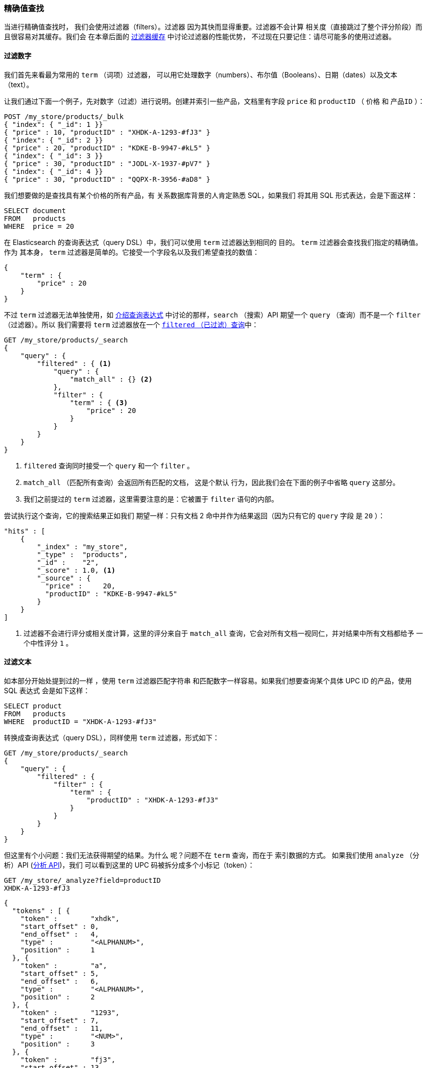 === 精确值查找

当进行精确值查找时，((("structured search", "finding exact values")))((("exact values", "finding"))) 我们会使用过滤器（filters）。过滤器
因为其快而显得重要。过滤器不会计算
相关度（直接跳过了整个评分阶段）而且很容易对其缓存。我们会
在本章后面的 <<filter-caching, 过滤器缓存>> 中讨论过滤器的性能优势，
不过现在只要记住：请尽可能多的使用过滤器。

==== 过滤数字

我们首先来看最为常用的 `term` （词项）过滤器，
可以用它处理数字（numbers）、布尔值（Booleans）、日期（dates）以及文本（text）。

让我们通过下面一个例子，先对数字（过滤）进行说明。创建并索引一些产品，文档里有字段
`price` 和 `productID` （ `价格` 和 `产品ID` ）：

[source,js]
--------------------------------------------------
POST /my_store/products/_bulk
{ "index": { "_id": 1 }}
{ "price" : 10, "productID" : "XHDK-A-1293-#fJ3" }
{ "index": { "_id": 2 }}
{ "price" : 20, "productID" : "KDKE-B-9947-#kL5" }
{ "index": { "_id": 3 }}
{ "price" : 30, "productID" : "JODL-X-1937-#pV7" }
{ "index": { "_id": 4 }}
{ "price" : 30, "productID" : "QQPX-R-3956-#aD8" }
--------------------------------------------------
// SENSE: 080_Structured_Search/05_Term_number.json

我们想要做的是查找具有某个价格的所有产品，有
关系数据库背景的人肯定熟悉 SQL，如果我们
将其用 SQL 形式表达，会是下面这样：

[source,sql]
--------------------------------------------------
SELECT document
FROM   products
WHERE  price = 20
--------------------------------------------------

在 Elasticsearch 的查询表达式（query DSL）中，我们可以使用 `term` 过滤器达到相同的
目的。 `term` 过滤器会查找我们指定的精确值。作为
其本身， `term` 过滤器是简单的。它接受一个字段名以及我们希望查找的数值：

[source,js]
--------------------------------------------------
{
    "term" : {
        "price" : 20
    }
}
--------------------------------------------------

不过 `term` 过滤器无法单独使用，如
<<query-dsl-intro, 介绍查询表达式>> 中讨论的那样，`search` （搜索）API 期望一个 `query` （查询）而不是一个 `filter` （过滤器）。所以
((("filtered query")))我们需要将  `term` 过滤器放在一个
<<filtered-query, `filtered` （已过滤）查询>>中：

[source,js]
--------------------------------------------------
GET /my_store/products/_search
{
    "query" : {
        "filtered" : { <1>
            "query" : {
                "match_all" : {} <2>
            },
            "filter" : {
                "term" : { <3>
                    "price" : 20
                }
            }
        }
    }
}
--------------------------------------------------
// SENSE: 080_Structured_Search/05_Term_number.json

<1> `filtered` 查询同时接受一个 `query` 和一个 `filter` 。
<2> `match_all` （匹配所有查询）会返回所有匹配的文档， ((("match_all query clause"))) 这是个默认
行为，因此我们会在下面的例子中省略 `query` 这部分。
<3> 我们之前提过的 `term` 过滤器，这里需要注意的是：它被置于
 `filter` 语句的内部。

尝试执行这个查询，它的搜索结果正如我们
期望一样：只有文档 2 命中并作为结果返回（因为只有它的 `query` 字段
是 `20` ）：

[source,json]
--------------------------------------------------
"hits" : [
    {
        "_index" : "my_store",
        "_type" :  "products",
        "_id" :    "2",
        "_score" : 1.0, <1>
        "_source" : {
          "price" :     20,
          "productID" : "KDKE-B-9947-#kL5"
        }
    }
]
--------------------------------------------------
<1> 过滤器不会进行评分或相关度计算，这里的评分来自于
    `match_all` 查询，它会对所有文档一视同仁，并对结果中所有文档都给予
    一个中性评分 `1` 。

==== 过滤文本

如本部分开始处提到过的一样 ((("structured search", "finding exact values", "using term filter with text")))((("term filter", "with text")))，使用 `term` 过滤器匹配字符串
和匹配数字一样容易。如果我们想要查询某个具体 UPC ID 的产品，使用 SQL 表达式
会是如下这样：

[source,sql]
--------------------------------------------------
SELECT product
FROM   products
WHERE  productID = "XHDK-A-1293-#fJ3"
--------------------------------------------------

转换成查询表达式（query DSL），同样使用 `term`
过滤器，形式如下：

[source,js]
--------------------------------------------------
GET /my_store/products/_search
{
    "query" : {
        "filtered" : {
            "filter" : {
                "term" : {
                    "productID" : "XHDK-A-1293-#fJ3"
                }
            }
        }
    }
}
--------------------------------------------------
// SENSE: 080_Structured_Search/05_Term_text.json

但这里有个小问题：我们无法获得期望的结果。为什么
呢？问题不在 `term` 查询，而在于
索引数据的方式。 ((("analyze API, using to understand tokenization"))) 如果我们使用 `analyze` （分析）API (<<analyze-api, 分析 API>>)，我们
可以看到这里的 UPC 码被拆分成多个小标记（token）：

[source,js]
--------------------------------------------------
GET /my_store/_analyze?field=productID
XHDK-A-1293-#fJ3
--------------------------------------------------
[source,js]
--------------------------------------------------
{
  "tokens" : [ {
    "token" :        "xhdk",
    "start_offset" : 0,
    "end_offset" :   4,
    "type" :         "<ALPHANUM>",
    "position" :     1
  }, {
    "token" :        "a",
    "start_offset" : 5,
    "end_offset" :   6,
    "type" :         "<ALPHANUM>",
    "position" :     2
  }, {
    "token" :        "1293",
    "start_offset" : 7,
    "end_offset" :   11,
    "type" :         "<NUM>",
    "position" :     3
  }, {
    "token" :        "fj3",
    "start_offset" : 13,
    "end_offset" :   16,
    "type" :         "<ALPHANUM>",
    "position" :     4
  } ]
}
--------------------------------------------------
// SENSE: 080_Structured_Search/05_Term_text.json

这里有几点需要注意：

* Elasticsearch 用4个不同的标记（token）而不是单个标记（token）来表示这个UPC。
* 所有字母都是小写的。
* 丢失了连字符和哈希符（ `#` ）。

所以当我们用 `term` 过滤器去查找精确值 `XHDK-A-1293-#fJ3` 的时候，
找不到任何文档，因为它并不在我们的倒排索引（inverted index）中，
正如前面呈现出的分析结果，索引里有四个标记（tokens）。

显然这种对 ID 码或其他任何精确值的处理方式并不是我们想要的。

为了避免这种问题，我们需要告诉 Elasticsearch 该字段
具有精确值，要将其设置成 `not_analyzed` （未分析的）。((("not_analyzed string fields"))) 我们可以
在 <<custom-field-mappings, 自定义字段映射>> 中查看它的用法。为了修正搜索结果，我们需要首先删除
旧索引（因为它的映射不再正确）然后创建一个
能正确映射的新索引：

[source,js]
--------------------------------------------------
DELETE /my_store <1>

PUT /my_store <2>
{
    "mappings" : {
        "products" : {
            "properties" : {
                "productID" : {
                    "type" : "string",
                    "index" : "not_analyzed" <3>
                }
            }
        }
    }

}
--------------------------------------------------
// SENSE: 080_Structured_Search/05_Term_text.json
<1> 删除索引是必须的，因为我们不能更新已存在的映射。
<2> 在索引被删除后，我们可以创建新的索引并为其指定自定义映射。
<3> 这里我们告诉 Elasticsearch ，我们不想对 `productID` 做任何分析。

现在我们可以重新为文档进行索引：

[source,js]
--------------------------------------------------
POST /my_store/products/_bulk
{ "index": { "_id": 1 }}
{ "price" : 10, "productID" : "XHDK-A-1293-#fJ3" }
{ "index": { "_id": 2 }}
{ "price" : 20, "productID" : "KDKE-B-9947-#kL5" }
{ "index": { "_id": 3 }}
{ "price" : 30, "productID" : "JODL-X-1937-#pV7" }
{ "index": { "_id": 4 }}
{ "price" : 30, "productID" : "QQPX-R-3956-#aD8" }
--------------------------------------------------
// SENSE: 080_Structured_Search/05_Term_text.json

此时， `term` 过滤器就能搜索到我们想要的结果，让我们再次搜索
新索引过的数据（注意，查询和过滤并没有发生任何改变，改变的是
数据映射的方式）：

[source,js]
--------------------------------------------------
GET /my_store/products/_search
{
    "query" : {
        "filtered" : {
            "filter" : {
                "term" : {
                    "productID" : "XHDK-A-1293-#fJ3"
                }
            }
        }
    }
}
--------------------------------------------------
// SENSE: 080_Structured_Search/05_Term_text.json

因为 `productID` 字段是未分析过的， `term` 过滤器不会对其做任何
分析，查询会进行精确查找并返回文档 1 。
成功！

[[_internal_filter_operation]]
==== 过滤器内部操作

在内部，Elasticsearch 会在过滤的时候执行多个操作：

1. _查找匹配文档_ 。
+
`term` 过滤器在倒排索引中查找 `XHDK-A-1293-#fJ3`
然后获取包含该词项（term）的所有文档。本例中，
只有文档 1 满足我们要求。

2. _创建位集（bitset）_ 。
+
过滤器会创建一个 _位集（bitset）_ （一个包含 0 和 1 的数组），它
描述了哪个文档会包含该词项（term）。匹配文档的标志位是 1 。
本例中，位集的值为 `[1,0,0,0]` 。

3. _缓存位集（bitset）_ 。
+
最后，位集（bitset）会被置于内存中，以供后续查询用来
跳过 1、2 两步。这样做不仅能使过滤器处理的更快，而且性能也能获得
提升。

当执行 `filtered` 查询时， `filter` 在 `query` 之前
执行，所以 `filter` 会将位集（bitset）传入 `query` ， `query` 会依据集合的内容，直接
跳过已被过滤器排除的文档，这是
倚赖过滤器提高处理性能的一种方式，查询更少的文档
可以使响应时间更短。
